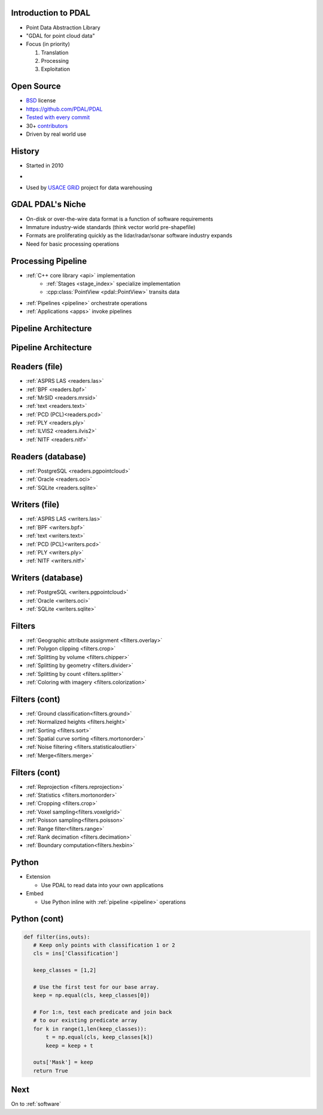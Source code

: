 .. _pdal_intro:

Introduction to PDAL
================================================================================

* Point Data Abstraction Library
* "GDAL for point cloud data"
* Focus (in priority)

  1. Translation
  2. Processing
  3. Exploitation

.. image:: ./_static/pdal_logo.png
    :target: http://pdal.io



Open Source
================================================================================

* `BSD`_ license
* https://github.com/PDAL/PDAL
* `Tested with every commit`_
* 30+ `contributors`_
* Driven by real world use

.. _`Tested with every commit`: http://travis-ci.org/PDAL/PDAL/builds/
.. _`BSD`: https://opensource.org/licenses/BSD-2-Clause
.. _`contributors`: https://github.com/PDAL/PDAL/graphs/contributors

History
================================================================================

* Started in 2010
*

  .. image:: ./_static/liblaslogo.png
    :target: http://liblas.org

* Used by `USACE GRiD`_ project for data warehousing

  .. image:: ./_static/rsgis_logo.png
    :target: http://lidar.io
    :scale: 25%

.. _`USACE GRiD`: http://lidar.io

.. role:: strike
    :class: strike

:strike:`GDAL` PDAL's Niche
================================================================================

* On-disk or over-the-wire data format is a function of software requirements
* Immature industry-wide standards (think vector world pre-shapefile)
* Formats are proliferating quickly as the lidar/radar/sonar software industry expands
* Need for basic processing operations


Processing Pipeline
================================================================================

* :ref:`C++ core library <api>` implementation
    * :ref:`Stages <stage_index>` specialize implementation
    * :cpp:class:`PointView <pdal::PointView>` transits data
* :ref:`Pipelines <pipeline>` orchestrate operations
* :ref:`Applications <apps>` invoke pipelines

Pipeline Architecture
================================================================================

.. image:: ../../images/pdal-reader-writer.png

Pipeline Architecture
================================================================================

.. image:: ../../images/pdal-architecture-overview.png

Readers (file)
================================================================================

* :ref:`ASPRS LAS <readers.las>`
* :ref:`BPF <readers.bpf>`
* :ref:`MrSID <readers.mrsid>`
* :ref:`text <readers.text>`
* :ref:`PCD (PCL)<readers.pcd>`
* :ref:`PLY <readers.ply>`
* :ref:`ILVIS2 <readers.ilvis2>`
* :ref:`NITF <readers.nitf>`


Readers (database)
================================================================================

* :ref:`PostgreSQL <readers.pgpointcloud>`
* :ref:`Oracle <readers.oci>`
* :ref:`SQLite <readers.sqlite>`

Writers (file)
================================================================================

* :ref:`ASPRS LAS <writers.las>`
* :ref:`BPF <writers.bpf>`
* :ref:`text <writers.text>`
* :ref:`PCD (PCL)<writers.pcd>`
* :ref:`PLY <writers.ply>`
* :ref:`NITF <writers.nitf>`

Writers (database)
================================================================================

* :ref:`PostgreSQL <writers.pgpointcloud>`
* :ref:`Oracle <writers.oci>`
* :ref:`SQLite <writers.sqlite>`

Filters
================================================================================

* :ref:`Geographic attribute assignment <filters.overlay>`
* :ref:`Polygon clipping <filters.crop>`
* :ref:`Splitting by volume <filters.chipper>`
* :ref:`Splitting by geometry <filters.divider>`
* :ref:`Splitting by count <filters.splitter>`
* :ref:`Coloring with imagery <filters.colorization>`


Filters (cont)
================================================================================

* :ref:`Ground classification<filters.ground>`
* :ref:`Normalized heights <filters.height>`
* :ref:`Sorting <filters.sort>`
* :ref:`Spatial curve sorting <filters.mortonorder>`
* :ref:`Noise filtering <filters.statisticaloutlier>`
* :ref:`Merge<filters.merge>`

Filters (cont)
================================================================================

* :ref:`Reprojection <filters.reprojection>`
* :ref:`Statistics <filters.mortonorder>`
* :ref:`Cropping <filters.crop>`
* :ref:`Voxel sampling<filters.voxelgrid>`
* :ref:`Poisson sampling<filters.poisson>`
* :ref:`Range filter<filters.range>`
* :ref:`Rank decimation <filters.decimation>`
* :ref:`Boundary computation<filters.hexbin>`

Python
================================================================================

* Extension

  * Use PDAL to read data into your own applications

* Embed

  * Use Python inline with :ref:`pipeline <pipeline>` operations

Python (cont)
================================================================================

.. code:: python

    def filter(ins,outs):
       # Keep only points with classification 1 or 2
       cls = ins['Classification']

       keep_classes = [1,2]

       # Use the first test for our base array.
       keep = np.equal(cls, keep_classes[0])

       # For 1:n, test each predicate and join back
       # to our existing predicate array
       for k in range(1,len(keep_classes)):
           t = np.equal(cls, keep_classes[k])
           keep = keep + t

       outs['Mask'] = keep
       return True

Next
================================================================================

On to :ref:`software`





